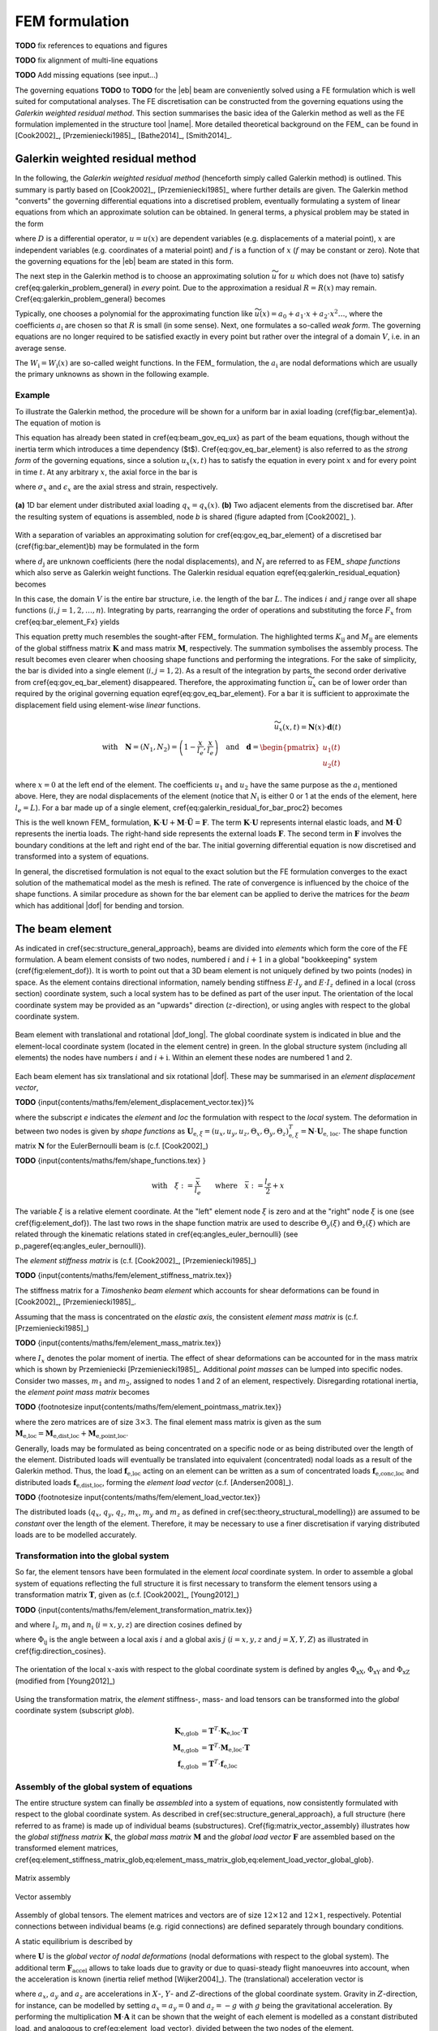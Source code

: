 FEM formulation
===============

**TODO** fix references to equations and figures

**TODO** fix alignment of multi-line equations

**TODO** Add missing equations (see input...)

The governing equations **TODO** to **TODO** for the |eb| beam are conveniently solved using a FE formulation which is well suited for computational analyses. The FE discretisation can be constructed from the governing equations using the *Galerkin weighted residual method*. This section summarises the basic idea of the Galerkin method as well as the FE formulation implemented in the structure tool |name|. More detailed theoretical background on the FEM_ can be found in [Cook2002]_, [Przemieniecki1985]_, [Bathe2014]_, [Smith2014]_.

Galerkin weighted residual method
---------------------------------

In the following, the *Galerkin weighted residual method* (henceforth simply called Galerkin method) is outlined. This summary is partly based on [Cook2002]_, [Przemieniecki1985]_ where further details are given. The Galerkin method "converts" the governing differential equations into a discretised problem, eventually formulating a system of linear equations from which an approximate solution can be obtained. In general terms, a physical problem may be stated in the form

.. math::
    :label: eq_galerkin_problem_general

    D u - f = 0

where :math:`D` is a differential operator, :math:`u = u(x)` are dependent variables (e.g. displacements of a material point), :math:`x` are independent variables (e.g. coordinates of a material point) and :math:`f` is a function of :math:`x` (:math:`f` may be constant or zero). Note that the governing equations for the |eb| beam are stated in this form.

The next step in the Galerkin method is to choose an approximating solution :math:`\widetilde{u}` for :math:`u` which does not (have to) satisfy \cref{eq:galerkin_problem_general} in *every* point. Due to the approximation a residual :math:`R = R(x)` may remain. \Cref{eq:galerkin_problem_general} becomes

.. math::
    :label: eq_galerkin_problem_general_residual

    D \widetilde{u} - f = R

Typically, one chooses a polynomial for the approximating function like :math:`\widetilde{u}(x) = a_0 + a_1 \cdot x + a_2 \cdot x^2 \dots`, where the coefficients :math:`a_\text{i}` are chosen so that :math:`R` is small (in some sense). Next, one formulates a so-called *weak form*. The governing equations are no longer required to be satisfied exactly in every point but rather over the integral of a domain :math:`V`, i.e. in an average sense.

.. math::
    :label: eq_galerkin_residual_equation

    \displaystyle\int_V W_\text{i} \cdot R \,\text{d}{V} = 0 \qquad \text{for} \qquad i = 1, 2, \dots, n

The :math:`W_\text{i} = W_\text{i} (x)` are so-called weight functions. In the FEM_ formulation, the :math:`a_\text{i}` are nodal deformations which are usually the primary unknowns as shown in the following example.

Example
~~~~~~~

To illustrate the Galerkin method, the procedure will be shown for a uniform bar in axial loading (\cref{fig:bar_element}a). The equation of motion is

.. math::
    :label: eq_gov_eq_bar_element

    \frac{\partial{}}{\partial{x}} \left( E \cdot A \cdot \frac{\partial{u_x}}{\partial{x}} \right) + q_x - \varrho \cdot A \frac{\partial{}^2 u_x}{\partial{t}^2} = 0

This equation has already been stated in \cref{eq:beam_gov_eq_ux} as part of the beam equations, though without the inertia term which introduces a time dependency ($t$). \Cref{eq:gov_eq_bar_element} is also referred to as the *strong form* of the governing equations, since a solution :math:`u_x(x,t)` has to satisfy the equation in every point :math:`x` and for every point in time :math:`t`. At any arbitrary :math:`x`, the axial force in the bar is

.. math::
    :label: eq_bar_element_Fx

    F_x = A \cdot \sigma_x = E \cdot A \cdot \epsilon_x = E \cdot A \cdot \frac{\partial{}u_x}{\partial{x}}

where :math:`\sigma_x` and :math:`\epsilon_x` are the axial stress and strain, respectively.

.. _fig_bar_element:
.. figure:: ../_static/images/theory/bar_element.svg
   :width: 800 px
   :alt: Bar element
   :align: center

   **(a)** 1D bar element under distributed axial loading :math:`q_x = q_x(x)`. **(b)** Two adjacent elements from the discretised bar. After the resulting system of equations is assembled, node *b* is shared (figure adapted from [Cook2002]_ ).

With a separation of variables an approximating solution for \cref{eq:gov_eq_bar_element} of a discretised bar (\cref{fig:bar_element}b) may be formulated in the form

.. math::
    :label: eq_ux_approx

    \widetilde{u}_x(x,t) = \sum_{j=1}^n d_\text{j}(t) \cdot N_\text{j} (x)

where :math:`d_\text{j}` are unknown coefficients (here the nodal displacements), and :math:`N_\text{j}` are referred to as FEM_ *shape functions* which also serve as Galerkin weight functions. The Galerkin residual equation \eqref{eq:galerkin_residual_equation} becomes

.. math::
    :label: eq_galerkin_residual_for_bar

    \displaystyle\int_0^L N_\text{i} \cdot \left[ \sum_{j=1}^n \left( E \cdot A \cdot d_\text{j} \cdot N_\text{j}^\prime \right)' + q_x - \sum_{j=1}^n \varrho \cdot A \cdot \ddot{d}_\text{j} \cdot N_\text{j}  \right] \text{d}{x} = 0

In this case, the domain :math:`V` is the entire bar structure, i.e. the length of the bar :math:`L`. The indices :math:`i` and :math:`j` range over all shape functions (:math:`i, j = 1, 2, \dots, n`). Integrating by parts, rearranging the order of operations and substituting the force :math:`F_x` from \cref{eq:bar_element_Fx} yields

.. math::
    :label: eq_galerkin_residual_for_bar_proc2

    \sum_{j=1}^n \underbrace{ E \cdot A \displaystyle\int_0^L N'_\text{i} \cdot N'_\text{j} \,\text{d}{x} }_{K_{\text{i}\text{j}}} \cdot d_\text{j}
    - \sum_{j=1}^n \underbrace{ \varrho \cdot A \displaystyle\int_0^L N_\text{i} \cdot N_\text{j} \,\text{d}{x} }_{M_{\text{i}\text{j}}} \cdot \ddot{d}_\text{j} \nonumber \\
    = \displaystyle\int_0^L N_\text{i} \cdot q_x \,\text{d}{x} + \left[ N_\text{i} \sum_{j=1}^n F_{x,\text{j}} \right]_0^L

This equation pretty much resembles the sought-after FEM_ formulation. The highlighted terms :math:`K_{\text{i}\text{j}}` and :math:`M_{\text{i}\text{j}}` are elements of the global stiffness matrix :math:`\mathbf{K}` and mass matrix :math:`\mathbf{M}`, respectively. The summation symbolises the assembly process. The result becomes even clearer when choosing shape functions and performing the integrations. For the sake of simplicity, the bar is divided into a single element (:math:`i, j = 1, 2`). As a result of the integration by parts, the second order derivative from \cref{eq:gov_eq_bar_element} disappeared. Therefore, the approximating function :math:`\widetilde{u}_x` can be of lower order than required by the original governing equation \eqref{eq:gov_eq_bar_element}. For a bar it is sufficient to approximate the displacement field using element-wise *linear* functions.

.. math::

    \widetilde{u}_x(x,t) = \mathbf{N}(x) \cdot \mathbf{d}(t) \\
    \quad \text{with} \quad
    \mathbf{N} = \left( N_1, N_2 \right) =
    \left( 1 - \frac{x}{l_e}, \frac{x}{l_e} \right)
    \quad \text{and} \quad
    \mathbf{d} =
    \begin{pmatrix}
        u_1(t)\\
        u_2(t)
    \end{pmatrix} \nonumber

where :math:`x=0` at the left end of the element. The coefficients :math:`u_1` and :math:`u_2` have the same purpose as the :math:`a_\text{i}` mentioned above. Here, they are nodal displacements of the element (notice that :math:`N_\text{i}` is either 0 or 1 at the ends of the element, here :math:`l_e=L`). For a bar made up of a single element, \cref{eq:galerkin_residual_for_bar_proc2} becomes

.. math::
    :label: eq_bar_galerkin_almost_there

    E \cdot A \cdot \displaystyle\int_0^{L} \mathbf{B}^T \cdot \mathbf{B} \,\text{d}{x} \cdot \mathbf{d}
    - \varrho \cdot A \cdot \displaystyle\int_0^{L} \mathbf{N}^T \cdot \mathbf{N} \,\text{d}{x} \cdot \ddot{\mathbf{d}}
    = \displaystyle\int_0^{L} \mathbf{N}^T \cdot q_x \,\text{d}{x}
    + \bigl[ \mathbf{N}^T \cdot F_x \bigr]_0^{L} \\[3mm]

    \text{where} \qquad \mathbf{B} {:=} \mathbf{N}' \nonumber \\[3mm]

    \label{eq:bar_galerkin_more_like_fem}
    \underbrace{
    \frac{E \cdot A}{L} \cdot
    \begin{bmatrix}
        1  & -1 \\
        -1 &  1 \\
    \end{bmatrix}
    }_{\mathbf{K}}
    \underbrace{
    \begin{pmatrix}
        u_1 \\
        u_2 \\
    \end{pmatrix}
    }_{\mathbf{d} = \mathbf{U}}
    +
    \underbrace{
    \frac{-\varrho \cdot A \cdot L}{6} \cdot
    \begin{bmatrix}
        2 & 1 \\
        1 & 2 \\
    \end{bmatrix}
    }_{\mathbf{M}}
    \underbrace{
    \begin{pmatrix}
        \ddot{u}_1 \\
        \ddot{u}_2 \\
    \end{pmatrix}
    }_{\ddot{\mathbf{d}} = \ddot{\mathbf{U}}}
    =
    \underbrace{
    \begin{pmatrix}
        1/2 \\
        1/2
    \end{pmatrix}
    q_x
    +
    \begin{pmatrix}
        F_{x,1} \\
        F_{x,2}
    \end{pmatrix}
    }_{\mathbf{F}}

This is the well known FEM_ formulation, :math:`\mathbf{K} \cdot \mathbf{U} + \mathbf{M} \cdot \ddot{\mathbf{U}} = \mathbf{F}`. The term :math:`\mathbf{K} \cdot \mathbf{U}` represents internal elastic loads, and :math:`\mathbf{M} \cdot \ddot{\mathbf{U}}` represents the inertia loads. The right-hand side represents the external loads :math:`\mathbf{F}`. The second term in :math:`\mathbf{F}` involves the boundary conditions at the left and right end of the bar. The initial governing differential equation is now discretised and transformed into a system of equations.

In general, the discretised formulation is not equal to the exact solution but the FE formulation converges to the exact solution of the mathematical model as the mesh is refined. The rate of convergence is influenced by the choice of the shape functions. A similar procedure as shown for the bar element can be applied to derive the matrices for the *beam* which has additional |dof| for bending and torsion.

The beam element
----------------

As indicated in \cref{sec:structure_general_approach}, beams are divided into *elements* which form the core of the FE formulation. A beam element consists of two nodes, numbered :math:`i` and :math:`i+1` in a global "bookkeeping" system (\cref{fig:element_dof}). It is worth to point out that a 3D beam element is not uniquely defined by two points (nodes) in space. As the element contains directional information, namely bending stiffness :math:`E \cdot I_y` and :math:`E \cdot I_z` defined in a local (cross section) coordinate system, such a local system has to be defined as part of the user input. The orientation of the local coordinate system may be provided as an "upwards" direction (:math:`z`-direction), or using angles with respect to the global coordinate system.

.. _fig_beam_element:
.. figure:: ../_static/images/theory/beam_element_dof.svg
   :width: 500 px
   :alt: Beam element
   :align: center

   Beam element with translational and rotational |dof_long|. The global coordinate system is indicated in blue and the element-local coordinate system (located in the element centre) in green. In the global structure system (including all elements) the nodes have numbers :math:`i` and :math:`i+\text{i}`. Within an element these nodes are numbered 1 and 2.

Each beam element has six translational and six rotational |dof|. These may be summarised in an *element displacement vector*,

**TODO** {\input{contents/maths/fem/element_displacement_vector.tex}}%

where the subscript *e* indicates the *element* and *loc* the formulation with respect to the *local* system. The deformation in between two nodes is given by *shape functions* as :math:`\mathbf{U}_{\text{e},\xi} = (u_x, u_y, u_z, \Theta_x, \Theta_y, \Theta_z)_{\text{e},\xi}^T = \mathbf{N} \cdot \mathbf{U}_\text{e, loc}`. The shape function matrix :math:`\mathbf{N}` for the \EulerBernoulli beam is (c.f. [Cook2002]_)

**TODO** {\input{contents/maths/fem/shape_functions.tex} }

.. math::

    \text{with} \quad \xi := \frac{\bar{x}}{l_e} \qquad \text{where} \quad \bar{x} := \frac{l_e}{2} + x

The variable :math:`\xi` is a relative element coordinate. At the "left" element node :math:`\xi` is zero and at the "right" node :math:`\xi` is one (see \cref{fig:element_dof}). The last two rows in the shape function matrix are used to describe :math:`\Theta_y(\xi)` and :math:`\Theta_z(\xi)` which are related through the kinematic relations stated in \cref{eq:angles_euler_bernoulli} (see p.\,\pageref{eq:angles_euler_bernoulli}).

The *element stiffness matrix* is (c.f. [Cook2002]_, [Przemieniecki1985]_)

**TODO** {\input{contents/maths/fem/element_stiffness_matrix.tex}}

The stiffness matrix for a *Timoshenko beam element* which accounts for shear deformations can be found in [Cook2002]_, [Przemieniecki1985]_.

Assuming that the mass is concentrated on the *elastic axis*, the consistent *element mass matrix* is (c.f. [Przemieniecki1985]_)

**TODO** {\input{contents/maths/fem/element_mass_matrix.tex}}

where :math:`I_x` denotes the polar moment of inertia. The effect of shear deformations can be accounted for in the mass matrix which is shown by Przemieniecki [Przemieniecki1985]_. Additional *point masses* can be lumped into specific nodes. Consider two masses, :math:`m_1` and :math:`m_2`, assigned to nodes 1 and 2 of an element, respectively. Disregarding rotational inertia, the *element point mass matrix* becomes

**TODO** {\footnotesize \input{contents/maths/fem/element_pointmass_matrix.tex}}

where the zero matrices are of size :math:`3 \times 3`. The final element mass matrix is given as the sum :math:`\mathbf{M}_\text{e,loc} = \mathbf{M}_\text{e,dist,loc} + \mathbf{M}_\text{e,point,loc}`.

Generally, loads may be formulated as being concentrated on a specific node or as being distributed over the length of the element. Distributed loads will eventually be translated into equivalent (concentrated) nodal loads as a result of the Galerkin method. Thus, the load :math:`\mathbf{f}_\text{e,loc}` acting on an element can be written as a sum of concentrated loads :math:`\mathbf{f}_\text{e,conc,loc}` and distributed loads :math:`\mathbf{f}_\text{e,dist,loc}`, forming the *element load vector* (c.f. [Andersen2008]_).

**TODO** {\footnotesize \input{contents/maths/fem/element_load_vector.tex}}

The distributed loads (:math:`q_x`, :math:`q_y`, :math:`q_z`, :math:`m_x`, :math:`m_y` and :math:`m_z` as defined in \cref{sec:theory_structural_modelling}) are assumed to be *constant* over the length of the element. Therefore, it may be necessary to use a finer discretisation if varying distributed loads are to be modelled accurately.

Transformation into the global system
~~~~~~~~~~~~~~~~~~~~~~~~~~~~~~~~~~~~~

So far, the element tensors have been formulated in the element *local* coordinate system. In order to assemble a global system of equations reflecting the full structure it is first necessary to transform the element tensors using a transformation matrix :math:`\mathbf{T}`, given as (c.f. [Cook2002]_, [Young2012]_)

**TODO** {\input{contents/maths/fem/element_transformation_matrix.tex}}

and where :math:`l_\text{i}`, :math:`m_\text{i}` and :math:`n_\text{i}` (:math:`i = x, y, z`) are direction cosines defined by

.. math::
    :label: eq_lmn_direction_cosines

    \begin{matrix}
        l_x = \cos \Phi_\text{xX}, & \quad & m_x = \cos \Phi_\text{xY}, & \quad & n_x = \cos \Phi_\text{xZ} \\
        l_y = \cos \Phi_\text{yX}, & \quad & m_y = \cos \Phi_\text{yY}, & \quad & n_y = \cos \Phi_\text{yZ} \\
        l_z = \cos \Phi_\text{zX}, & \quad & m_z = \cos \Phi_\text{zY}, & \quad & n_z = \cos \Phi_\text{zZ}
    \end{matrix}

where :math:`\Phi_{\text{i}\text{j}}` is the angle between a local axis :math:`i` and a global axis :math:`j` (:math:`i = x, y, z` and :math:`j = X, Y, Z`) as illustrated in \cref{fig:direction_cosines}.

.. _fig_dir_cosines:
.. figure:: ../_static/images/theory/direction_cosines.svg
   :width: 300 px
   :alt: Direction cosines
   :align: center

   The orientation of the local :math:`x`-axis with respect to the global coordinate system is defined by angles :math:`\Phi_\text{xX}`, :math:`\Phi_\text{xY}` and :math:`\Phi_\text{xZ}` (modified from [Young2012]_)

Using the transformation matrix, the *element* stiffness-, mass- and load tensors can be transformed into the *global* coordinate system (subscript *glob*).

.. math::

    \mathbf{K}_\text{e,glob} &= \mathbf{T}^T \cdot \mathbf{K}_\text{e,loc} \cdot \mathbf{T} \\
    \mathbf{M}_\text{e,glob} &= \mathbf{T}^T \cdot \mathbf{M}_\text{e,loc} \cdot \mathbf{T} \\
    \mathbf{f}_\text{e,glob} &= \mathbf{T}^T \cdot \mathbf{f}_\text{e,loc}

Assembly of the global system of equations
~~~~~~~~~~~~~~~~~~~~~~~~~~~~~~~~~~~~~~~~~~

The entire structure system can finally be *assembled* into a system of equations, now consistently formulated with respect to the global coordinate system. As described in \cref{sec:structure_general_approach}, a full structure (here referred to as frame) is made up of individual beams (substructures). \Cref{fig:matrix_vector_assembly} illustrates how the *global stiffness matrix* :math:`\mathbf{K}`, the *global mass matrix* :math:`\mathbf{M}` and the *global load vector* :math:`\mathbf{F}` are assembled based on the transformed element matrices, \cref{eq:element_stiffness_matrix_glob,eq:element_mass_matrix_glob,eq:element_load_vector_global_glob}.

.. _fig_matrix_assembly:
.. figure:: ../_static/images/theory/matrix_assembly.svg
   :width: 250 px
   :alt: Matrix assembly
   :align: center

   Matrix assembly

.. _fig_vector_assembly:
.. figure:: ../_static/images/theory/vector_assembly.svg
   :width: 120 px
   :alt: Vector assembly
   :align: center

   Vector assembly

Assembly of global tensors. The element matrices and vectors are of size :math:`12 \times 12` and :math:`12 \times 1`, respectively. Potential connections between individual beams (e.g. rigid connections) are defined separately through boundary conditions.

A static equilibrium is described by

.. math::
    :label: eq_fem_static_with_gravity

    \mathbf{K} \cdot \mathbf{U} = \mathbf{F} + \mathbf{F}_\text{accel} \qquad \text{with} \quad \mathbf{F}_\text{accel} := \mathbf{M} \cdot \mathbf{A}

where :math:`\mathbf{U}` is the *global vector of nodal deformations* (nodal deformations with respect to the global system). The additional term :math:`\mathbf{F}_\text{accel}` allows to take loads due to gravity or due to quasi-steady flight manoeuvres into account, when the acceleration is known (inertia relief method [Wijker2004]_). The (translational) acceleration vector is

.. math::
    :label: eq_accel_vector

    \mathbf{A} = \left( a_x, a_y, a_z, 0, 0, 0, a_x, a_y, a_z, 0, 0, 0, \dots \right)^T

where :math:`a_x`, :math:`a_y` and :math:`a_z` are accelerations in :math:`X`-, :math:`Y`- and :math:`Z`-directions of the global coordinate system. Gravity in :math:`Z`-direction, for instance, can be modelled by setting :math:`a_x = a_y = 0` and :math:`a_z = -g` with :math:`g` being the gravitational acceleration. By performing the multiplication :math:`\mathbf{M} \cdot \mathbf{A}` it can be shown that the weight of each element is modelled as a constant distributed load, and analogous to \cref{eq:element_load_vector}, divided between the two nodes of the element.

Boundary conditions
~~~~~~~~~~~~~~~~~~~

\Cref{eq:fem_static_with_gravity} is to be solved for the global vector of nodal deformations :math:`\mathbf{U}`. Without fixing the structure in space, :math:`\mathbf{K}` is singular and the system of equations cannot be uniquely solved. To find a unique solution, boundary conditions have to be applied. Linear constraints imposed on the structure can be formulated as :math:`\mathbf{B} \cdot \mathbf{U} = \mathbf{b}` where the matrix :math:`\mathbf{B}` and the vector :math:`\mathbf{b}` contain constants. This formulation can be used to impose both *single point constraints* (e.g. setting single |dof| to known values, often zero) as well as *multipoint constraints* (e.g. a rigid connector between two nodes) [Cook2002]_. As shown in [Cook2002]_, Lagrange's method of undetermined multipliers can be used to formulate a system of equations for the structure including the applied boundary conditions.

.. math::
    :label: eq_static_analysis

    \begin{bmatrix}
        \mathbf{K} & \mathbf{B} \\
        \mathbf{B}^T & \mathbf{0}
    \end{bmatrix}
    \cdot
    \begin{pmatrix}
        \mathbf{U} \\
        \boldsymbol{\lambda}
    \end{pmatrix}
    =
    \begin{pmatrix}
        \mathbf{F} + \mathbf{F}_\text{accel} \\
        \mathbf{0}
    \end{pmatrix}

Here, :math:`\boldsymbol{\lambda}` is a vector with the Lagrange multipliers of length equal to the number of linear constraints. \Cref{eq:static_analysis} is solved for :math:`\mathbf{U}` and :math:`\boldsymbol{\lambda}`, where the Lagrange multipliers may be interpreted as forces of constraint [Cook2002]_.

.. note::

    This summary is based on/copied from [Dettmann2019]_ with the authors permission.
